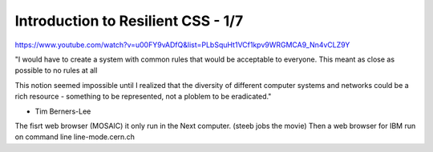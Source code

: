 =====================================
Introduction to Resilient CSS  - 1/7
=====================================

https://www.youtube.com/watch?v=u00FY9vADfQ&list=PLbSquHt1VCf1kpv9WRGMCA9_Nn4vCLZ9Y

"I would have to create a system with common rules that would be acceptable to everyone. This meant as close as possible to no rules at all

This notion seemed impossible until I realized that the diversity of different computer systems and networks could be a rich resource - something to be represented, not a ploblem to be eradicated."

- Tim Berners-Lee

The fisrt web browser (MOSAIC) it only run in the Next computer. (steeb jobs the movie)
Then a web browser for IBM run on command line
line-mode.cern.ch
